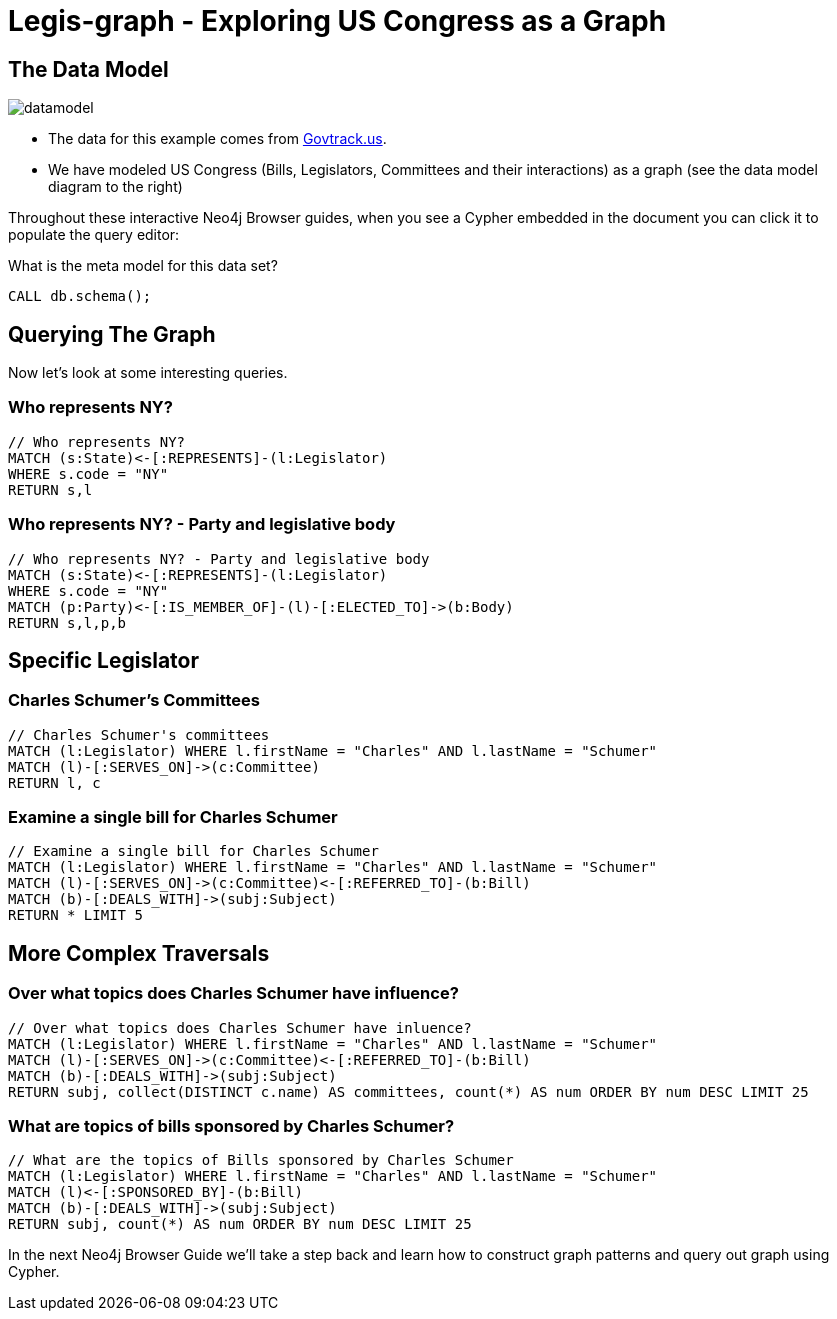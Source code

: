 = Legis-graph - Exploring US Congress as a Graph

== The Data Model

image::https://raw.githubusercontent.com/legis-graph/legis-graph/master/img/datamodel.png[float=right]

* The data for this example comes from https://www.govtrack.us/developers/data[Govtrack.us].
* We have modeled US Congress (Bills, Legislators, Committees and their interactions) as a graph (see the data model diagram to the right)

Throughout these interactive Neo4j Browser guides, when you see a Cypher embedded in the document you can click it to populate the query editor:

.What is the meta model for this data set?
[source,cypher]
----
CALL db.schema();
----

== Querying The Graph

Now let's look at some interesting queries.

=== Who represents NY?

[source,cypher]
----
// Who represents NY?
MATCH (s:State)<-[:REPRESENTS]-(l:Legislator)
WHERE s.code = "NY"
RETURN s,l
----

=== Who represents NY? - Party and legislative body

[source,cypher]
----
// Who represents NY? - Party and legislative body
MATCH (s:State)<-[:REPRESENTS]-(l:Legislator)
WHERE s.code = "NY"
MATCH (p:Party)<-[:IS_MEMBER_OF]-(l)-[:ELECTED_TO]->(b:Body)
RETURN s,l,p,b
----

== Specific Legislator

=== Charles Schumer's Committees

[source,cypher]
----
// Charles Schumer's committees
MATCH (l:Legislator) WHERE l.firstName = "Charles" AND l.lastName = "Schumer"
MATCH (l)-[:SERVES_ON]->(c:Committee)
RETURN l, c
----


=== Examine a single bill for Charles Schumer
[source,cypher]
----
// Examine a single bill for Charles Schumer
MATCH (l:Legislator) WHERE l.firstName = "Charles" AND l.lastName = "Schumer"
MATCH (l)-[:SERVES_ON]->(c:Committee)<-[:REFERRED_TO]-(b:Bill)
MATCH (b)-[:DEALS_WITH]->(subj:Subject)
RETURN * LIMIT 5
----

== More Complex Traversals

=== Over what topics does Charles Schumer have influence?
[source,cypher]
----
// Over what topics does Charles Schumer have inluence?
MATCH (l:Legislator) WHERE l.firstName = "Charles" AND l.lastName = "Schumer"
MATCH (l)-[:SERVES_ON]->(c:Committee)<-[:REFERRED_TO]-(b:Bill)
MATCH (b)-[:DEALS_WITH]->(subj:Subject)
RETURN subj, collect(DISTINCT c.name) AS committees, count(*) AS num ORDER BY num DESC LIMIT 25
----

=== What are topics of bills sponsored by Charles Schumer?
[source,cypher]
----
// What are the topics of Bills sponsored by Charles Schumer
MATCH (l:Legislator) WHERE l.firstName = "Charles" AND l.lastName = "Schumer"
MATCH (l)<-[:SPONSORED_BY]-(b:Bill)
MATCH (b)-[:DEALS_WITH]->(subj:Subject)
RETURN subj, count(*) AS num ORDER BY num DESC LIMIT 25
----

In the next Neo4j Browser Guide we'll take a step back and learn how to construct graph patterns and query out graph using Cypher.
